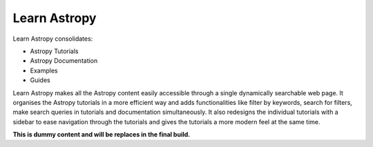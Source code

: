 Learn Astropy
=============

Learn Astropy consolidates:

* Astropy Tutorials
* Astropy Documentation
* Examples
* Guides

Learn Astropy makes all the Astropy content easily accessible through a single dynamically searchable web page. 
It organises the Astropy tutorials in a more efficient way and adds functionalities like filter by keywords, search for filters, make search queries in tutorials and documentation simultaneously.
It also redesigns the individual tutorials with a sidebar to ease navigation through the tutorials and gives the tutorials a more modern feel at the same time.  

**This is dummy content and will be replaces in the final build.**
